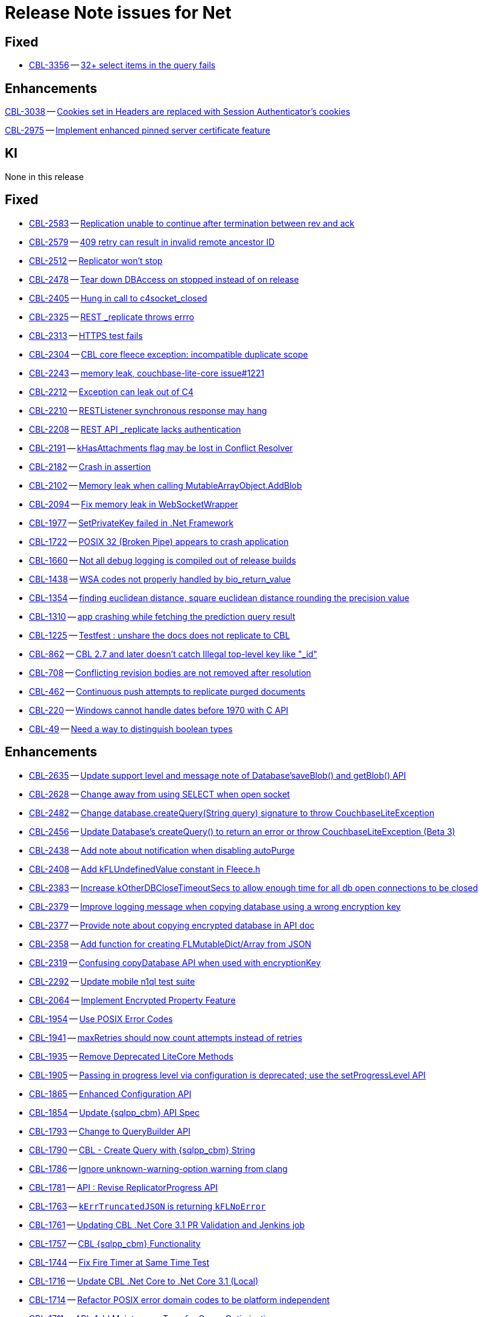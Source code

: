 = Release Note issues for  Net

// tag::issues-3-0-2[]

== Fixed

// tag::Fixed[]

* https://issues.couchbase.com/browse/CBL-3356[CBL-3356] -- https://issues.couchbase.com/browse/CBL-3356[32{plus} select items in the query fails]

// end::Fixed[]

== Enhancements

// tag::Enhancements-3-0-2[]

https://issues.couchbase.com/browse/CBL-3038[CBL-3038] -- https://issues.couchbase.com/browse/CBL-3038[Cookies set in Headers are replaced with Session Authenticator's cookies]

https://issues.couchbase.com/browse/CBL-2975[CBL-2975] -- https://issues.couchbase.com/browse/CBL-2975[Implement enhanced pinned server certificate feature]
// end::Enhancements-3-0-2[]

== KI

// tag::KI-3-0-2[]

None in this release

// end::KI-3-0-2[]

// end::issues-3-0-2[]

// tag::issues-3-0-0[]


== Fixed

// tag::Fixed-3-0-0[]

* https://issues.couchbase.com//browse/CBL-2583[CBL-2583] -- https://issues.couchbase.com//browse/CBL-2583[Replication unable to continue after termination between rev and ack]
* https://issues.couchbase.com//browse/CBL-2579[CBL-2579] -- https://issues.couchbase.com//browse/CBL-2579[409 retry can result in invalid remote ancestor ID]
* https://issues.couchbase.com//browse/CBL-2512[CBL-2512] -- https://issues.couchbase.com//browse/CBL-2512[Replicator won't stop]
* https://issues.couchbase.com//browse/CBL-2478[CBL-2478] -- https://issues.couchbase.com//browse/CBL-2478[Tear down DBAccess on stopped instead of on release]
* https://issues.couchbase.com//browse/CBL-2405[CBL-2405] -- https://issues.couchbase.com//browse/CBL-2405[Hung in call to c4socket_closed]
* https://issues.couchbase.com//browse/CBL-2325[CBL-2325] -- https://issues.couchbase.com//browse/CBL-2325[REST _replicate throws errro]
* https://issues.couchbase.com//browse/CBL-2313[CBL-2313] -- https://issues.couchbase.com//browse/CBL-2313[HTTPS test fails]
* https://issues.couchbase.com//browse/CBL-2304[CBL-2304] -- https://issues.couchbase.com//browse/CBL-2304[CBL core fleece exception: incompatible duplicate scope]
* https://issues.couchbase.com//browse/CBL-2243[CBL-2243] -- https://issues.couchbase.com//browse/CBL-2243[memory leak, couchbase-lite-core issue#1221]
* https://issues.couchbase.com//browse/CBL-2212[CBL-2212] -- https://issues.couchbase.com//browse/CBL-2212[Exception can leak out of C4]
* https://issues.couchbase.com//browse/CBL-2210[CBL-2210] -- https://issues.couchbase.com//browse/CBL-2210[RESTListener synchronous response may hang]
* https://issues.couchbase.com//browse/CBL-2208[CBL-2208] -- https://issues.couchbase.com//browse/CBL-2208[REST API _replicate lacks authentication]
* https://issues.couchbase.com//browse/CBL-2191[CBL-2191] -- https://issues.couchbase.com//browse/CBL-2191[kHasAttachments flag may be lost in Conflict Resolver]
* https://issues.couchbase.com//browse/CBL-2182[CBL-2182] -- https://issues.couchbase.com//browse/CBL-2182[Crash in assertion]
* https://issues.couchbase.com//browse/CBL-2102[CBL-2102] -- https://issues.couchbase.com//browse/CBL-2102[Memory leak when calling MutableArrayObject.AddBlob]
* https://issues.couchbase.com//browse/CBL-2094[CBL-2094] -- https://issues.couchbase.com//browse/CBL-2094[Fix memory leak in WebSocketWrapper]
* https://issues.couchbase.com//browse/CBL-1977[CBL-1977] -- https://issues.couchbase.com//browse/CBL-1977[SetPrivateKey failed in .Net Framework ]
* https://issues.couchbase.com//browse/CBL-1722[CBL-1722] -- https://issues.couchbase.com//browse/CBL-1722[POSIX 32 (Broken Pipe) appears to crash application]
* https://issues.couchbase.com//browse/CBL-1660[CBL-1660] -- https://issues.couchbase.com//browse/CBL-1660[Not all debug logging is compiled out of release builds]
* https://issues.couchbase.com//browse/CBL-1438[CBL-1438] -- https://issues.couchbase.com//browse/CBL-1438[WSA codes not properly handled by bio_return_value]
* https://issues.couchbase.com//browse/CBL-1354[CBL-1354] -- https://issues.couchbase.com//browse/CBL-1354[finding euclidean distance, square euclidean distance rounding the precision value ]
* https://issues.couchbase.com//browse/CBL-1310[CBL-1310] -- https://issues.couchbase.com//browse/CBL-1310[app crashing while fetching the prediction query result]
* https://issues.couchbase.com//browse/CBL-1225[CBL-1225] -- https://issues.couchbase.com//browse/CBL-1225[Testfest : unshare the docs does not replicate to CBL]
* https://issues.couchbase.com//browse/CBL-862[CBL-862] -- https://issues.couchbase.com//browse/CBL-862[CBL 2.7 and later doesn't catch Illegal top-level key like "_id"]
* https://issues.couchbase.com//browse/CBL-708[CBL-708] -- https://issues.couchbase.com//browse/CBL-708[Conflicting revision bodies are not removed after resolution]
* https://issues.couchbase.com//browse/CBL-462[CBL-462] -- https://issues.couchbase.com//browse/CBL-462[Continuous push attempts to replicate purged documents]
* https://issues.couchbase.com//browse/CBL-220[CBL-220] -- https://issues.couchbase.com//browse/CBL-220[Windows cannot handle dates before 1970 with C API]
* https://issues.couchbase.com//browse/CBL-49[CBL-49] -- https://issues.couchbase.com//browse/CBL-49[Need a way to distinguish boolean types]
// end::Fixed-3-0-0[] total items = 28


== Enhancements

// tag::Enhancements-3-0-0[]

* https://issues.couchbase.com//browse/CBL-2635[CBL-2635] -- https://issues.couchbase.com//browse/CBL-2635[Update support level and message note of Database'saveBlob() and getBlob() API]
* https://issues.couchbase.com//browse/CBL-2628[CBL-2628] -- https://issues.couchbase.com//browse/CBL-2628[Change away from using SELECT when open socket]
* https://issues.couchbase.com//browse/CBL-2482[CBL-2482] -- https://issues.couchbase.com//browse/CBL-2482[Change database.createQuery(String query) signature to throw CouchbaseLiteException]
* https://issues.couchbase.com//browse/CBL-2456[CBL-2456] -- https://issues.couchbase.com//browse/CBL-2456[Update Database's createQuery() to return an error or throw CouchbaseLiteException (Beta 3)]
* https://issues.couchbase.com//browse/CBL-2438[CBL-2438] -- https://issues.couchbase.com//browse/CBL-2438[Add note about notification when disabling autoPurge]
* https://issues.couchbase.com//browse/CBL-2408[CBL-2408] -- https://issues.couchbase.com//browse/CBL-2408[Add kFLUndefinedValue constant in Fleece.h]
* https://issues.couchbase.com//browse/CBL-2383[CBL-2383] -- https://issues.couchbase.com//browse/CBL-2383[Increase kOtherDBCloseTimeoutSecs to allow enough time for all db open connections to be closed]
* https://issues.couchbase.com//browse/CBL-2379[CBL-2379] -- https://issues.couchbase.com//browse/CBL-2379[Improve logging message when copying database using a wrong encryption key]
* https://issues.couchbase.com//browse/CBL-2377[CBL-2377] -- https://issues.couchbase.com//browse/CBL-2377[Provide note about copying encrypted database in API doc]
* https://issues.couchbase.com//browse/CBL-2358[CBL-2358] -- https://issues.couchbase.com//browse/CBL-2358[Add function for creating FLMutableDict/Array from JSON]
* https://issues.couchbase.com//browse/CBL-2319[CBL-2319] -- https://issues.couchbase.com//browse/CBL-2319[Confusing copyDatabase API when used with encryptionKey]
* https://issues.couchbase.com//browse/CBL-2292[CBL-2292] -- https://issues.couchbase.com//browse/CBL-2292[Update mobile n1ql test suite]
* https://issues.couchbase.com//browse/CBL-2064[CBL-2064] -- https://issues.couchbase.com//browse/CBL-2064[Implement Encrypted Property Feature]
* https://issues.couchbase.com//browse/CBL-1954[CBL-1954] -- https://issues.couchbase.com//browse/CBL-1954[Use POSIX Error Codes]
* https://issues.couchbase.com//browse/CBL-1941[CBL-1941] -- https://issues.couchbase.com//browse/CBL-1941[maxRetries should now count attempts instead of retries]
* https://issues.couchbase.com//browse/CBL-1935[CBL-1935] -- https://issues.couchbase.com//browse/CBL-1935[Remove Deprecated LiteCore Methods]
* https://issues.couchbase.com//browse/CBL-1905[CBL-1905] -- https://issues.couchbase.com//browse/CBL-1905[Passing in progress level via configuration is deprecated; use the setProgressLevel API]
* https://issues.couchbase.com//browse/CBL-1865[CBL-1865] -- https://issues.couchbase.com//browse/CBL-1865[Enhanced Configuration API]
* https://issues.couchbase.com//browse/CBL-1854[CBL-1854] -- https://issues.couchbase.com//browse/CBL-1854[Update {sqlpp_cbm} API Spec]
* https://issues.couchbase.com//browse/CBL-1793[CBL-1793] -- https://issues.couchbase.com//browse/CBL-1793[Change to QueryBuilder API]
* https://issues.couchbase.com//browse/CBL-1790[CBL-1790] -- https://issues.couchbase.com//browse/CBL-1790[CBL - Create Query with {sqlpp_cbm} String]
* https://issues.couchbase.com//browse/CBL-1786[CBL-1786] -- https://issues.couchbase.com//browse/CBL-1786[Ignore unknown-warning-option warning from clang]
* https://issues.couchbase.com//browse/CBL-1781[CBL-1781] -- https://issues.couchbase.com//browse/CBL-1781[API : Revise ReplicatorProgress API]
* https://issues.couchbase.com//browse/CBL-1763[CBL-1763] -- https://issues.couchbase.com//browse/CBL-1763[`kErrTruncatedJSON` is returning `kFLNoError`]
* https://issues.couchbase.com//browse/CBL-1761[CBL-1761] -- https://issues.couchbase.com//browse/CBL-1761[Updating CBL .Net Core 3.1 PR Validation and Jenkins job]
* https://issues.couchbase.com//browse/CBL-1757[CBL-1757] -- https://issues.couchbase.com//browse/CBL-1757[CBL {sqlpp_cbm} Functionality]
* https://issues.couchbase.com//browse/CBL-1744[CBL-1744] -- https://issues.couchbase.com//browse/CBL-1744[Fix Fire Timer at Same Time Test]
* https://issues.couchbase.com//browse/CBL-1716[CBL-1716] -- https://issues.couchbase.com//browse/CBL-1716[Update CBL .Net Core to .Net Core 3.1 (Local)]
* https://issues.couchbase.com//browse/CBL-1714[CBL-1714] -- https://issues.couchbase.com//browse/CBL-1714[Refactor POSIX error domain codes to be platform independent]
* https://issues.couchbase.com//browse/CBL-1711[CBL-1711] -- https://issues.couchbase.com//browse/CBL-1711[API: Add MaintenanceType for Query Optimization]
* https://issues.couchbase.com//browse/CBL-1692[CBL-1692] -- https://issues.couchbase.com//browse/CBL-1692[Add UWP PR validation Part 2 (build everything from source and make a GitHub action)]
* https://issues.couchbase.com//browse/CBL-1666[CBL-1666] -- https://issues.couchbase.com//browse/CBL-1666[Allow apps to trigger SQLite index optimization directly]
* https://issues.couchbase.com//browse/CBL-1650[CBL-1650] -- https://issues.couchbase.com//browse/CBL-1650[CBL doesn't purge channel removals when removal revision already exists in CBL]
* https://issues.couchbase.com//browse/CBL-1584[CBL-1584] -- https://issues.couchbase.com//browse/CBL-1584[Replicator Retry Logic]
* https://issues.couchbase.com//browse/CBL-1583[CBL-1583] -- https://issues.couchbase.com//browse/CBL-1583[JSON Results]
* https://issues.couchbase.com//browse/CBL-1582[CBL-1582] -- https://issues.couchbase.com//browse/CBL-1582[Configurable Replicator Level]
* https://issues.couchbase.com//browse/CBL-1581[CBL-1581] -- https://issues.couchbase.com//browse/CBL-1581[Reserve Property Keys]
* https://issues.couchbase.com//browse/CBL-1565[CBL-1565] -- https://issues.couchbase.com//browse/CBL-1565[Ensure c4log_enableFatalExceptionBacktrace is called]
* https://issues.couchbase.com//browse/CBL-1522[CBL-1522] -- https://issues.couchbase.com//browse/CBL-1522[{sqlpp_cbm} : Add NULL OR MISSING literal]
* https://issues.couchbase.com//browse/CBL-1505[CBL-1505] -- https://issues.couchbase.com//browse/CBL-1505[Use c4address_fromURL]
* https://issues.couchbase.com//browse/CBL-1350[CBL-1350] -- https://issues.couchbase.com//browse/CBL-1350[Deprecate Replicator.resetCheckpoint() API]
* https://issues.couchbase.com//browse/CBL-1311[CBL-1311] -- https://issues.couchbase.com//browse/CBL-1311[Use Builder pattern for Configuration]
* https://issues.couchbase.com//browse/CBL-1308[CBL-1308] -- https://issues.couchbase.com//browse/CBL-1308[Allow to remove query listener or any listeners directly from token]
* https://issues.couchbase.com//browse/CBL-1232[CBL-1232] -- https://issues.couchbase.com//browse/CBL-1232[Support function to change the kC4ReplicatorOptionProgressLevel]
* https://issues.couchbase.com//browse/CBL-1118[CBL-1118] -- https://issues.couchbase.com//browse/CBL-1118[Update SimpleInjector to version 5 and edit nuspec to restrict it's version < 6]
* https://issues.couchbase.com//browse/CBL-1049[CBL-1049] -- https://issues.couchbase.com//browse/CBL-1049[Zero fleece options when replicator is freed]
* https://issues.couchbase.com//browse/CBL-911[CBL-911] -- https://issues.couchbase.com//browse/CBL-911[Couchbase Lite Java replication hangs when using DEBUG console + file logging on Windows]
* https://issues.couchbase.com//browse/CBL-790[CBL-790] -- https://issues.couchbase.com//browse/CBL-790[API: Fix database directory setup]
* https://issues.couchbase.com//browse/CBL-718[CBL-718] -- https://issues.couchbase.com//browse/CBL-718[API: Arg to Database.inBatch should be able to throw]
* https://issues.couchbase.com//browse/CBL-680[CBL-680] -- https://issues.couchbase.com//browse/CBL-680[Public API for {sqlpp_cbm} array_agg() aggregation function]
// end::Enhancements-3-0-0[] total items = 50


== KI

// tag::KI-3-0-0[]

None for this release.

// end::KI-3-0-0[] total items = 0


== Deprecated

// tag::Deprecated-3-0-0[]

None for this release.

// end::Deprecated-3-0-0[] total items = 0


== Removed

// tag::Removed-3-0-0[]

* https://issues.couchbase.com//browse/CBL-1350[CBL-1350] -- https://issues.couchbase.com//browse/CBL-1350[Deprecate Replicator.resetCheckpoint() API]
// end::Removed-3-0-0[] total items = 1

// end::issues-3-0-0[]

